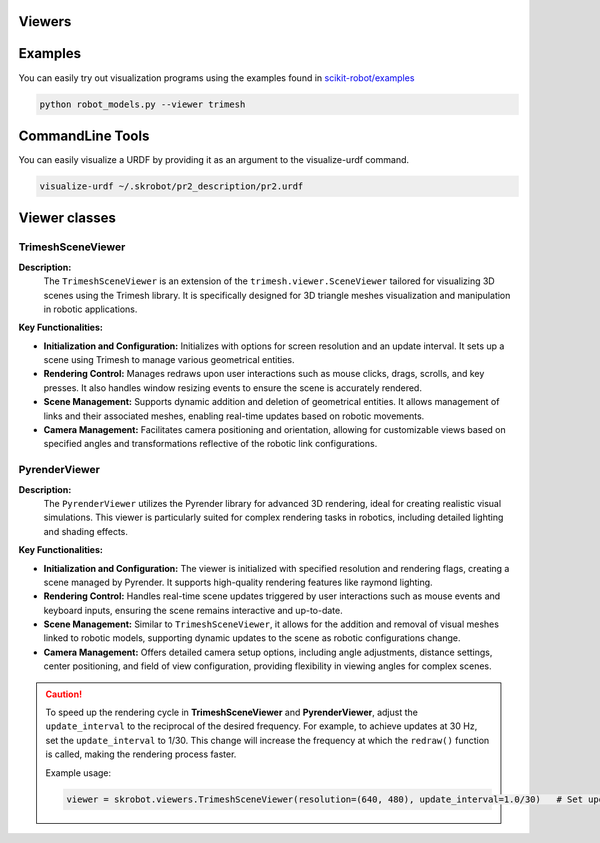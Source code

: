 Viewers
=======


Examples
========

You can easily try out visualization programs using the examples found in `scikit-robot/examples <https://github.com/iory/scikit-robot/tree/main/examples>`_

.. code-block:: bash

    python robot_models.py --viewer trimesh


.. figure:: ../../image/robot_models.jpg
    :scale: 100%
    :align: center



CommandLine Tools
=================


You can easily visualize a URDF by providing it as an argument to the visualize-urdf command.


.. code-block:: bash

    visualize-urdf ~/.skrobot/pr2_description/pr2.urdf


.. figure:: ../../image/pr2.png
    :scale: 20%
    :align: center


Viewer classes
==============

TrimeshSceneViewer
------------------

**Description:**
  The ``TrimeshSceneViewer`` is an extension of the ``trimesh.viewer.SceneViewer`` tailored for visualizing 3D scenes using the Trimesh library. It is specifically designed for 3D triangle meshes visualization and manipulation in robotic applications.

**Key Functionalities:**

- **Initialization and Configuration:**
  Initializes with options for screen resolution and an update interval. It sets up a scene using Trimesh to manage various geometrical entities.

- **Rendering Control:**
  Manages redraws upon user interactions such as mouse clicks, drags, scrolls, and key presses. It also handles window resizing events to ensure the scene is accurately rendered.

- **Scene Management:**
  Supports dynamic addition and deletion of geometrical entities. It allows management of links and their associated meshes, enabling real-time updates based on robotic movements.

- **Camera Management:**
  Facilitates camera positioning and orientation, allowing for customizable views based on specified angles and transformations reflective of the robotic link configurations.

PyrenderViewer
--------------

**Description:**
  The ``PyrenderViewer`` utilizes the Pyrender library for advanced 3D rendering, ideal for creating realistic visual simulations. This viewer is particularly suited for complex rendering tasks in robotics, including detailed lighting and shading effects.

**Key Functionalities:**

- **Initialization and Configuration:**
  The viewer is initialized with specified resolution and rendering flags, creating a scene managed by Pyrender. It supports high-quality rendering features like raymond lighting.

- **Rendering Control:**
  Handles real-time scene updates triggered by user interactions such as mouse events and keyboard inputs, ensuring the scene remains interactive and up-to-date.

- **Scene Management:**
  Similar to ``TrimeshSceneViewer``, it allows for the addition and removal of visual meshes linked to robotic models, supporting dynamic updates to the scene as robotic configurations change.

- **Camera Management:**
  Offers detailed camera setup options, including angle adjustments, distance settings, center positioning, and field of view configuration, providing flexibility in viewing angles for complex scenes.


.. caution::

  To speed up the rendering cycle in **TrimeshSceneViewer** and **PyrenderViewer**, adjust the ``update_interval`` to the reciprocal of the desired frequency. For example, to achieve updates at 30 Hz, set the ``update_interval`` to 1/30. This change will increase the frequency at which the ``redraw()`` function is called, making the rendering process faster.

  Example usage:

  .. code-block:: python

    viewer = skrobot.viewers.TrimeshSceneViewer(resolution=(640, 480), update_interval=1.0/30)   # Set update interval for 30 Hz
